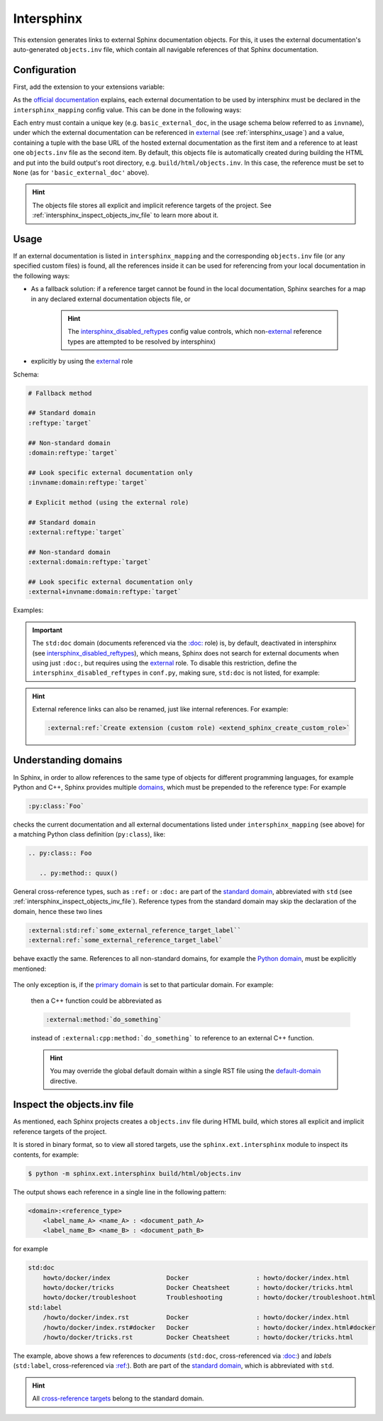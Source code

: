 Intersphinx
===========
This extension generates links to external Sphinx documentation objects. For this,
it uses the external documentation's auto-generated ``objects.inv`` file, which
contain all navigable references of that Sphinx documentation.

Configuration
-------------
First, add the extension to your extensions variable:

.. code-block:: python
    :caption: conf.py

    extensions = [
        ...
        'sphinx.ext.intersphinx'
    ]

As the `official documentation <sphinx.ext.intersphinx_>`_ explains, each
external documentation to be used by intersphinx must be declared in the
``intersphinx_mapping`` config value. This can be done in the following ways:

.. code-block:: python
    :caption: conf.py

    intersphinx_mapping = {
        # use default objects.inv (here: https:/example.url/objects.inv)
        'basic_external_doc': ('https:/example.url', None),
        # use custom objects file (here: https:/example.url/custom-inv.txt)
        'custom_objects_file_doc': ('https:/example.url', 'custom-inv.txt')
        # multiple objects files (iterated from left to right, use first valid one)
        # here: local objects file --(if not found)--> default
        'basic_with_local_objects_file_doc': ('https:/example.url', ('../local/objects.inv', None))
    }

Each entry must contain a unique key (e.g. ``basic_external_doc``, in the usage schema below
referred to as ``invname``), under which the external documentation can be referenced in
`external <intersphinx_external_role_>`_ (see :ref:`intersphinx_usage`) and a value,
containing a tuple with the base URL of the hosted external documentation as the first
item and a reference to at least one ``objects.inv`` file as the second item. By default,
this objects file is automatically created during building the HTML and put into the build
output's root directory, e.g. ``build/html/objects.inv``. In this case, the reference
must be set to ``None`` (as for ``'basic_external_doc'`` above).

.. hint::

    The objects file stores all explicit and implicit reference targets of the project.
    See :ref:`intersphinx_inspect_objects_inv_file` to learn more about it.


.. _intersphinx_usage:

Usage
-----
If an external documentation is listed in ``intersphinx_mapping`` and the corresponding
``objects.inv`` file (or any specified custom files) is found, all the references inside
it can be used for referencing from your local documentation in the following ways:

* As a fallback solution: if a reference target cannot be found in the local documentation,
  Sphinx searches for a map in any declared external documentation objects file, or

    .. hint::

        The `intersphinx_disabled_reftypes`_ config value controls, which
        non-`external <intersphinx_external_role>`_ reference types are attempted to
        be resolved by intersphinx)

* explicitly by using the `external <intersphinx_external_role>`_ role

Schema:

.. code-block:: none

    # Fallback method

    ## Standard domain
    :reftype:`target`

    ## Non-standard domain
    :domain:reftype:`target`

    ## Look specific external documentation only
    :invname:domain:reftype:`target`

    # Explicit method (using the external role)

    ## Standard domain
    :external:reftype:`target`

    ## Non-standard domain
    :external:domain:reftype:`target`

    ## Look specific external documentation only
    :external+invname:domain:reftype:`target`

Examples:

.. code-block:: rst
    :caption: For a label (``:ref:``)

    :ref:`some_external_reference_target_label`
    :external:ref:`some_external_reference_target_label`
    :external+basic_external_doc:ref:`some_external_reference_target_label`

.. code-block:: rst
    :caption: For a document (``:doc:``)

    :doc:`some/external/document`
    :external:doc:`some/external/document`
    :external+basic_external_doc:doc:`some/external/document`

.. important::

    The ``std:doc`` domain (documents referenced via the `:doc: <std.doc_>`_ role) is,
    by default, deactivated in intersphinx (see `intersphinx_disabled_reftypes`_), which means,
    Sphinx does not search for external documents when using just ``:doc:``, but
    requires using the `external <intersphinx_external_role>`_ role.
    To disable this restriction, define the ``intersphinx_disabled_reftypes``
    in ``conf.py``, making sure, ``std:doc`` is not listed, for example:

    .. code-block:: python
        :caption: conf.py

        intersphinx_disabled_reftypes = []


.. hint::

    External reference links can also be renamed, just like internal references.
    For example:

    .. code-block:: rst

        :external:ref:`Create extension (custom role) <extend_sphinx_create_custom_role>`


.. _intersphinx_external_role: https://www.sphinx-doc.org/en/master/usage/extensions/intersphinx.html#role-external
.. _intersphinx_disabled_reftypes: https://www.sphinx-doc.org/en/master/usage/extensions/intersphinx.html#confval-intersphinx_disabled_reftypes

Understanding domains
---------------------
In Sphinx, in order to allow references to the same type of objects for different
programming languages, for example Python and C++, Sphinx provides multiple `domains`_,
which must be prepended to the reference type: For example

.. code-block:: rst

    :py:class:`Foo`

checks the current documentation and all external documentations listed under
``intersphinx_mapping`` (see above) for a matching Python class definition (``py:class``),
like:

.. code-block:: rst

    .. py:class:: Foo

       .. py:method:: quux()

General cross-reference types, such as ``:ref:`` or ``:doc:`` are part of the `standard domain`_,
abbreviated with ``std`` (see :ref:`intersphinx_inspect_objects_inv_file`).
Reference types from the standard domain may skip the declaration of the domain,
hence these two lines

.. code-block:: rst

    :external:std:ref:`some_external_reference_target_label``
    :external:ref:`some_external_reference_target_label`

behave exactly the same. References to all non-standard domains, for example the
`Python domain <sphinx_python_domain_>`_, must be explicitly mentioned:

    .. code-block:: rst
        :caption: This is OK

        :external:py:class:`Foo`

    .. code-block:: rst
        :caption: This may not work!

        :external:class:`Foo`

The only exception is, if the `primary domain`_ is set to that particular domain.
For example:

    .. code-block:: python
        :caption: conf.py

        primary_domain = 'cpp'

    then a C++ function could be abbreviated as

    .. code-block:: rst

        :external:method:`do_something`

    instead of ``:external:cpp:method:`do_something``` to reference to an external
    C++ function.

    .. hint::

        You may override the global default domain within a single RST file using the
        `default-domain`_ directive.


.. _domains: https://www.sphinx-doc.org/en/master/usage/domains/index.html
.. _sphinx_python_domain: https://www.sphinx-doc.org/en/master/usage/domains/python.html#the-python-domain
.. _primary domain: https://www.sphinx-doc.org/en/master/usage/configuration.html#confval-primary_domain
.. _default-domain: https://www.sphinx-doc.org/en/master/usage/domains/index.html#directive-default-domain


.. _intersphinx_inspect_objects_inv_file:

Inspect the objects.inv file
----------------------------
As mentioned, each Sphinx projects creates a ``objects.inv`` file during HTML build,
which stores all explicit and implicit reference targets of the project.

It is stored in binary format, so to view all stored targets, use the
``sphinx.ext.intersphinx`` module to inspect its contents, for example:

.. code-block:: bash

    $ python -m sphinx.ext.intersphinx build/html/objects.inv

The output shows each reference in a single line in the following pattern:

.. code-block:: none

    <domain>:<reference_type>
        <label_name_A> <name_A> : <document_path_A>
        <label_name_B> <name_B> : <document_path_B>

for example

.. code-block:: none

    std:doc
        howto/docker/index               Docker                  : howto/docker/index.html
        howto/docker/tricks              Docker Cheatsheet       : howto/docker/tricks.html
        howto/docker/troubleshoot        Troubleshooting         : howto/docker/troubleshoot.html
    std:label
        /howto/docker/index.rst          Docker                  : howto/docker/index.html
        /howto/docker/index.rst#docker   Docker                  : howto/docker/index.html#docker
        /howto/docker/tricks.rst         Docker Cheatsheet       : howto/docker/tricks.html

The example, above shows a few references to *documents* (``std:doc``, cross-referenced
via `:doc: <std.doc>`_) and *labels* (``std:label``, cross-referenced via `:ref: <std.ref>`_).
Both are part of the `standard domain`_, which is abbreviated with ``std``.

.. hint::

    All `cross-reference targets`_ belong to the standard domain.


.. _sphinx.ext.intersphinx: https://www.sphinx-doc.org/en/master/usage/extensions/intersphinx.html#module-sphinx.ext.intersphinx
.. _cross-reference targets: https://www.sphinx-doc.org/en/master/usage/referencing.html#cross-references
.. _std.doc: https://www.sphinx-doc.org/en/master/usage/referencing.html#role-doc
.. _std.ref: https://www.sphinx-doc.org/en/master/usage/referencing.html#role-ref
.. _standard domain: https://www.sphinx-doc.org/en/master/usage/domains/standard.html
